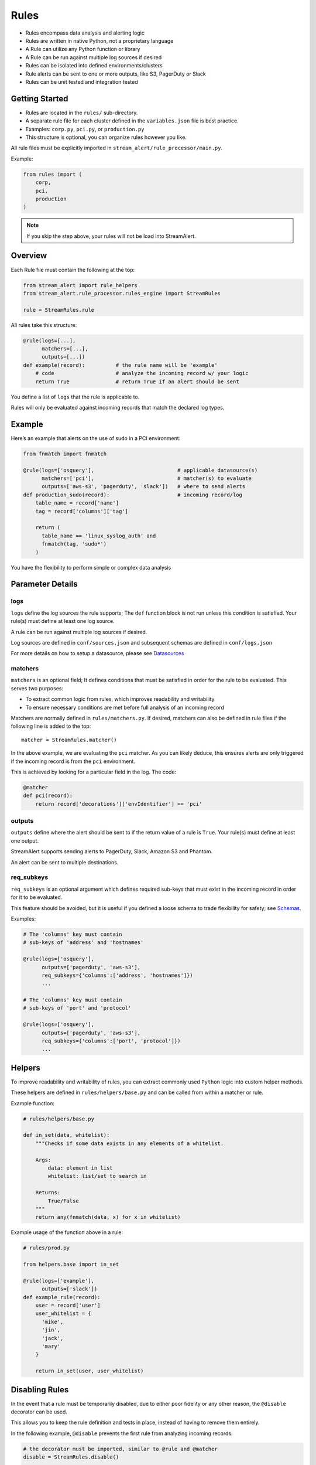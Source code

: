 Rules
=====

* Rules encompass data analysis and alerting logic
* Rules are written in native Python, not a proprietary language
* A Rule can utilize any Python function or library
* A Rule can be run against multiple log sources if desired
* Rules can be isolated into defined environments/clusters
* Rule alerts can be sent to one or more outputs, like S3, PagerDuty or Slack
* Rules can be unit tested and integration tested

Getting Started
---------------

* Rules are located in the ``rules/`` sub-directory.
* A separate rule file for each cluster defined in the ``variables.json`` file is best practice.
* Examples: ``corp.py``, ``pci.py``, or ``production.py``
* This structure is optional, you can organize rules however you like.

All rule files must be explicitly imported in ``stream_alert/rule_processor/main.py``.

Example:

.. code-block:: python

  from rules import (
      corp,
      pci,
      production
  )

.. note:: If you skip the step above, your rules will not be load into StreamAlert.


Overview
--------

Each Rule file must contain the following at the top:

.. code-block:: python

  from stream_alert import rule_helpers
  from stream_alert.rule_processor.rules_engine import StreamRules

  rule = StreamRules.rule

All rules take this structure:

.. code-block:: python

    @rule(logs=[...],
          matchers=[...],
          outputs=[...])
    def example(record):          # the rule name will be 'example'
        # code                    # analyze the incoming record w/ your logic
        return True               # return True if an alert should be sent

You define a list of ``logs`` that the rule is applicable to. 

Rules will only be evaluated against incoming records that match the declared log types.


Example
-------

Here’s an example that alerts on the use of sudo in a PCI environment:

.. code-block:: python

    from fnmatch import fnmatch

    @rule(logs=['osquery'],                           # applicable datasource(s)
          matchers=['pci'],                           # matcher(s) to evaluate
          outputs=['aws-s3', 'pagerduty', 'slack'])   # where to send alerts
    def production_sudo(record):                      # incoming record/log
        table_name = record['name']
        tag = record['columns']['tag']

        return (
          table_name == 'linux_syslog_auth' and
          fnmatch(tag, 'sudo*')
        )

You have the flexibility to perform simple or complex data analysis


Parameter Details
-----------------

logs
~~~~~~~~~~~

``logs`` define the log sources the rule supports; The ``def`` function block is not run unless this condition is satisfied. Your rule(s) must define at least one log source.

A rule can be run against multiple log sources if desired.

Log sources are defined in ``conf/sources.json`` and subsequent schemas are defined in ``conf/logs.json``

For more details on how to setup a datasource, please see `Datasources <conf-datasources.html>`_

matchers
~~~~~~~~

``matchers`` is an optional field; It defines conditions that must be satisfied in order for the rule to be evaluated.  This serves two purposes:

* To extract common logic from rules, which improves readability and writability
* To ensure necessary conditions are met before full analysis of an incoming record

Matchers are normally defined in ``rules/matchers.py``. If desired, matchers can also be defined in rule files if the following line is added to the top::

  matcher = StreamRules.matcher()

In the above example, we are evaluating the ``pci`` matcher.  As you can likely deduce, this ensures alerts are only triggered if the incoming record is from the ``pci`` environment.

This is achieved by looking for a particular field in the log. The code:

.. code-block:: python

    @matcher
    def pci(record):
        return record['decorations']['envIdentifier'] == 'pci'


outputs
~~~~~~~

``outputs`` define where the alert should be sent to if the return value of a rule is ``True``. Your rule(s) must define at least one output.

StreamAlert supports sending alerts to PagerDuty, Slack, Amazon S3 and Phantom.

An alert can be sent to multiple destinations.

req_subkeys
~~~~~~~~~~~

``req_subkeys`` is an optional argument which defines required sub-keys that must exist in the incoming record in order for it to be evaluated.

This feature should be avoided, but it is useful if you defined a loose schema to trade flexibility for safety; see `Schemas <conf-schemas.html#json-example-osquery>`_.

Examples:

.. code-block:: python

  # The 'columns' key must contain
  # sub-keys of 'address' and 'hostnames'

  @rule(logs=['osquery'],
        outputs=['pagerduty', 'aws-s3'],
        req_subkeys={'columns':['address', 'hostnames']})
        ...

  # The 'columns' key must contain
  # sub-keys of 'port' and 'protocol'

  @rule(logs=['osquery'],
        outputs=['pagerduty', 'aws-s3'],
        req_subkeys={'columns':['port', 'protocol']})
        ...


Helpers
-------
To improve readability and writability of rules, you can extract commonly used ``Python`` logic into custom helper methods.

These helpers are defined in ``rules/helpers/base.py`` and can be called from within a matcher or rule.

Example function:

.. code-block:: python

    # rules/helpers/base.py

    def in_set(data, whitelist):
        """Checks if some data exists in any elements of a whitelist.

        Args:
            data: element in list
            whitelist: list/set to search in

        Returns:
            True/False
        """
        return any(fnmatch(data, x) for x in whitelist)

Example usage of the function above in a rule:

.. code-block:: python

    # rules/prod.py
    
    from helpers.base import in_set

    @rule(logs=['example'],
          outputs=['slack'])
    def example_rule(record):
        user = record['user']
        user_whitelist = {
          'mike',
          'jin',
          'jack',
          'mary' 
        }

        return in_set(user, user_whitelist)


Disabling Rules
---------------

In the event that a rule must be temporarily disabled, due to either poor fidelity or any other reason, the ``@disable`` decorator can be used.

This allows you to keep the rule definition and tests in place, instead of having to remove them entirely.

In the following example, ``@disable`` prevents the first rule from analyzing incoming records:

.. code-block:: python

  # the decorator must be imported, similar to @rule and @matcher
  disable = StreamRules.disable()

  @disable
  @rule(logs=['example'],
        outputs=['slack'])
  def example_rule(record):
      host = record['host']
    
    return host == 'jump-server-1.network.com'


  @rule(logs=['example'],
        outputs=['slack'])
  def example_rule(record):
      user = record['user']
      user_whitelist = {
        'mike',
        'jin',
        'jack',
        'mary' 
      }

      return in_set(user, user_whitelist)


Testing
-------

For instructions on how to create and run tests to validate rules, see `Rule Testing <rule-testing.html>`_.
